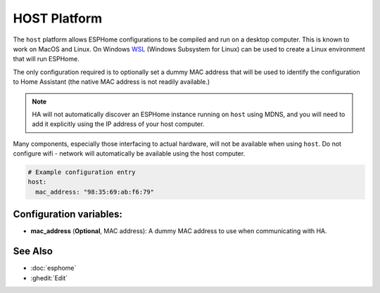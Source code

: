HOST Platform
=============

.. seo::
    :description: Configuration for the host platform for ESPHome.
    :image: host.svg

The ``host`` platform allows ESPHome configurations to be compiled and run on a desktop computer. This is known
to work on MacOS and Linux. On Windows `WSL <https://learn.microsoft.com/en-us/windows/wsl/install>`_ (Windows Subsystem for Linux) can be used to create a Linux environment that will run ESPHome.

The only configuration required is to optionally set a dummy MAC address that will be used to identify the
configuration to Home Assistant (the native MAC address is not readily available.)

.. note::

    HA will not automatically discover an ESPHome instance running on ``host`` using MDNS, and you will need
    to add it explicitly using the IP address of your host computer.

Many components, especially those interfacing to actual hardware, will not be available when using ``host``. Do not
configure wifi - network will automatically be available using the host computer.

.. code-block:: yaml

    # Example configuration entry
    host:
      mac_address: "98:35:69:ab:f6:79"

Configuration variables:
------------------------

- **mac_address** (**Optional**, MAC address): A dummy MAC address to use when communicating with HA.


See Also
--------

- :doc:`esphome`
- :ghedit:`Edit`
